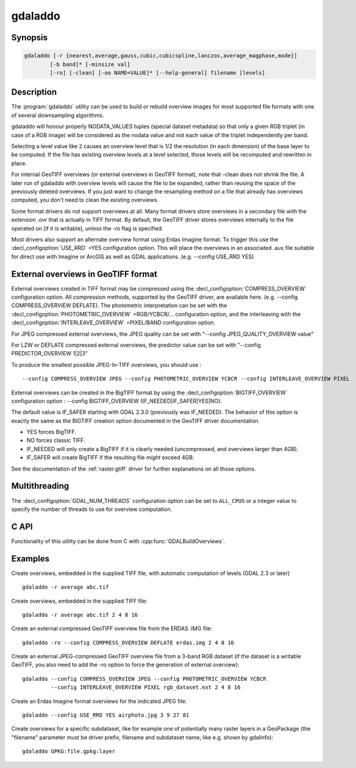 .. _gdaladdo:

================================================================================
gdaladdo
================================================================================

.. only:: html

    Builds or rebuilds overview images.

.. Index:: gdaladdo

Synopsis
--------

.. code-block::

    gdaladdo [-r {nearest,average,gauss,cubic,cubicspline,lanczos,average_magphase,mode}]
            [-b band]* [-minsize val]
            [-ro] [-clean] [-oo NAME=VALUE]* [--help-general] filename [levels]

Description
-----------

The :program:`gdaladdo` utility can be used to build or rebuild overview images for
most supported file formats with one of several downsampling algorithms.

.. program:: gdaladdo

.. option:: -r {nearest (default),average,gauss,cubic,cubicspline,lanczos,average_magphase,mode}

    Select a resampling algorithm.

    ``nearest`` applies a nearest neighbour (simple sampling) resampler

    ``average`` computes the average of all non-NODATA contributing pixels. Starting with GDAL 3.1, this is a weighted average taking into account properly the weight of source pixels not contributing fully to the target pixel.

    ``bilinear`` applies a bilinear convolution kernel.

    ``gauss`` applies a Gaussian kernel before computing the overview,
    which can lead to better results than simple averaging in e.g case of sharp edges
    with high contrast or noisy patterns. The advised level values should be 2, 4, 8, ...
    so that a 3x3 resampling Gaussian kernel is selected.

    ``cubic`` applies a cubic convolution kernel.

    ``cubicspline`` applies a B-Spline convolution kernel.

    ``lanczos`` applies a Lanczos windowed sinc convolution kernel.

    ``average_magphase`` averages complex data in mag/phase space.

    ``mode`` selects the value which appears most often of all the sampled points.

.. option:: -b <band>

    Select an input band **band** for overview generation. Band numbering
    starts from 1. Multiple :option:`-b` switches may be used to select a set
    of input bands to generate overviews.

.. option:: -ro

    open the dataset in read-only mode, in order to generate external overview
    (for GeoTIFF especially). 

.. option:: -clean

    remove all overviews. 

.. option:: -oo NAME=VALUE

    Dataset open option (format specific)

.. option:: -minsize <val>

    Maximum width or height of the smallest overview level. Only taken into
    account if explicit levels are not specified. Defaults to 256. 

    .. versionadded:: 2.3

.. option:: <filename>

    The file to build overviews for (or whose overviews must be removed). 

.. option:: <levels>

    A list of integral overview levels to build. Ignored with :option:`-clean` option.

    .. versionadded:: 2.3

        levels are no longer required to build overviews.
        In which case, appropriate overview power-of-two factors will be selected
        until the smallest overview is smaller than the value of the -minsize switch.

gdaladdo will honour properly NODATA_VALUES tuples (special dataset metadata) so
that only a given RGB triplet (in case of a RGB image) will be considered as the
nodata value and not each value of the triplet independently per band.

Selecting a level value like ``2`` causes an overview level that is 1/2
the resolution (in each dimension) of the base layer to be computed.  If
the file has existing overview levels at a level selected, those levels will
be recomputed and rewritten in place.

For internal GeoTIFF overviews (or external overviews in GeoTIFF format), note
that -clean does not shrink the file. A later run of gdaladdo with overview levels
will cause the file to be expanded, rather than reusing the space of the previously
deleted overviews. If you just want to change the resampling method on a file that
already has overviews computed, you don't need to clean the existing overviews.

Some format drivers do not support overviews at all.  Many format drivers
store overviews in a secondary file with the extension .ovr that is actually
in TIFF format.  By default, the GeoTIFF driver stores overviews internally to the file
operated on (if it is writable), unless the -ro flag is specified.

Most drivers also support an alternate overview format using Erdas Imagine
format.  To trigger this use the :decl_configoption:`USE_RRD` =YES configuration option.  This will
place the overviews in an associated .aux file suitable for direct use with
Imagine or ArcGIS as well as GDAL applications.  (e.g. --config USE_RRD YES)

External overviews in GeoTIFF format
------------------------------------

External overviews created in TIFF format may be compressed using the :decl_configoption:`COMPRESS_OVERVIEW`
configuration option.  All compression methods, supported by the GeoTIFF
driver, are available here. (e.g. --config COMPRESS_OVERVIEW DEFLATE).
The photometric interpretation can be set with the :decl_configoption:`PHOTOMETRIC_OVERVIEW`
=RGB/YCBCR/... configuration option,
and the interleaving with the :decl_configoption:`INTERLEAVE_OVERVIEW` =PIXEL/BAND configuration option.

For JPEG compressed external overviews, the JPEG quality can be set with
"--config JPEG_QUALITY_OVERVIEW value"

For LZW or DEFLATE compressed external overviews, the predictor value can be set
with "--config PREDICTOR_OVERVIEW 1|2|3"

To produce the smallest possible JPEG-In-TIFF overviews, you should use :

::

    --config COMPRESS_OVERVIEW JPEG --config PHOTOMETRIC_OVERVIEW YCBCR --config INTERLEAVE_OVERVIEW PIXEL

External overviews can be created in the BigTIFF format by using
the :decl_configoption:`BIGTIFF_OVERVIEW` configuration option :
--config BIGTIFF_OVERVIEW {IF_NEEDED|IF_SAFER|YES|NO}.

The default value is IF_SAFER starting with GDAL 2.3.0 (previously was IF_NEEDED).
The behavior of this option is exactly the same as the BIGTIFF creation option
documented in the GeoTIFF driver documentation.

- YES forces BigTIFF.
- NO forces classic TIFF.
- IF_NEEDED will only create a BigTIFF if it is clearly needed (uncompressed,
  and overviews larger than 4GB).
- IF_SAFER will create BigTIFF if the resulting file *might* exceed 4GB.

See the documentation of the :ref:`raster.gtiff` driver for further explanations on all those options.

Multithreading
--------------

.. versionadded:: 3.2

The :decl_configoption:`GDAL_NUM_THREADS` configuration option can be set to
``ALL_CPUS`` or a integer value to specify the number of threads to use for
overview computation.

C API
-----

Functionality of this utility can be done from C with :cpp:func:`GDALBuildOverviews`.

Examples
--------

Create overviews, embedded in the supplied TIFF file, with automatic computation
of levels (GDAL 2.3 or later)

::

    gdaladdo -r average abc.tif

Create overviews, embedded in the supplied TIFF file:

::

    gdaladdo -r average abc.tif 2 4 8 16

Create an external compressed GeoTIFF overview file from the ERDAS .IMG file:

::

    gdaladdo -ro --config COMPRESS_OVERVIEW DEFLATE erdas.img 2 4 8 16

Create an external JPEG-compressed GeoTIFF overview file from a 3-band RGB dataset
(if the dataset is a writable GeoTIFF, you also need to add the -ro option to
force the generation of external overview):

::

    gdaladdo --config COMPRESS_OVERVIEW JPEG --config PHOTOMETRIC_OVERVIEW YCBCR
             --config INTERLEAVE_OVERVIEW PIXEL rgb_dataset.ext 2 4 8 16

Create an Erdas Imagine format overviews for the indicated JPEG file:

::

    gdaladdo --config USE_RRD YES airphoto.jpg 3 9 27 81

Create overviews for a specific subdataset, like for example one of potentially many raster layers in a GeoPackage (the "filename" parameter must be driver prefix, filename and subdataset name, like e.g. shown by gdalinfo):

::

    gdaladdo GPKG:file.gpkg:layer
